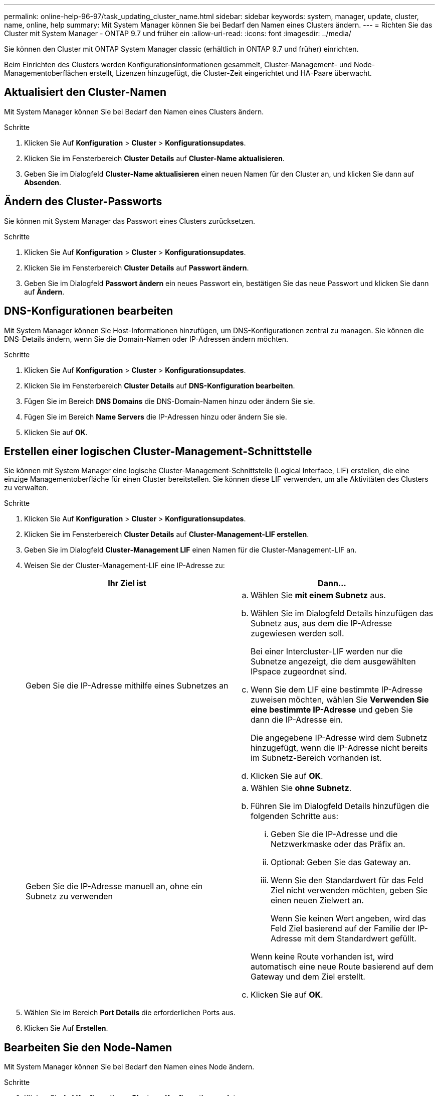 ---
permalink: online-help-96-97/task_updating_cluster_name.html 
sidebar: sidebar 
keywords: system, manager, update, cluster, name, online, help 
summary: Mit System Manager können Sie bei Bedarf den Namen eines Clusters ändern. 
---
= Richten Sie das Cluster mit System Manager - ONTAP 9.7 und früher ein
:allow-uri-read: 
:icons: font
:imagesdir: ../media/


[role="lead"]
Sie können den Cluster mit ONTAP System Manager classic (erhältlich in ONTAP 9.7 und früher) einrichten.

Beim Einrichten des Clusters werden Konfigurationsinformationen gesammelt, Cluster-Management- und Node-Managementoberflächen erstellt, Lizenzen hinzugefügt, die Cluster-Zeit eingerichtet und HA-Paare überwacht.



== Aktualisiert den Cluster-Namen

Mit System Manager können Sie bei Bedarf den Namen eines Clusters ändern.

.Schritte
. Klicken Sie Auf *Konfiguration* > *Cluster* > *Konfigurationsupdates*.
. Klicken Sie im Fensterbereich *Cluster Details* auf *Cluster-Name aktualisieren*.
. Geben Sie im Dialogfeld *Cluster-Name aktualisieren* einen neuen Namen für den Cluster an, und klicken Sie dann auf *Absenden*.




== Ändern des Cluster-Passworts

Sie können mit System Manager das Passwort eines Clusters zurücksetzen.

.Schritte
. Klicken Sie Auf *Konfiguration* > *Cluster* > *Konfigurationsupdates*.
. Klicken Sie im Fensterbereich *Cluster Details* auf *Passwort ändern*.
. Geben Sie im Dialogfeld *Passwort ändern* ein neues Passwort ein, bestätigen Sie das neue Passwort und klicken Sie dann auf *Ändern*.




== DNS-Konfigurationen bearbeiten

Mit System Manager können Sie Host-Informationen hinzufügen, um DNS-Konfigurationen zentral zu managen. Sie können die DNS-Details ändern, wenn Sie die Domain-Namen oder IP-Adressen ändern möchten.

.Schritte
. Klicken Sie Auf *Konfiguration* > *Cluster* > *Konfigurationsupdates*.
. Klicken Sie im Fensterbereich *Cluster Details* auf *DNS-Konfiguration bearbeiten*.
. Fügen Sie im Bereich *DNS Domains* die DNS-Domain-Namen hinzu oder ändern Sie sie.
. Fügen Sie im Bereich *Name Servers* die IP-Adressen hinzu oder ändern Sie sie.
. Klicken Sie auf *OK*.




== Erstellen einer logischen Cluster-Management-Schnittstelle

Sie können mit System Manager eine logische Cluster-Management-Schnittstelle (Logical Interface, LIF) erstellen, die eine einzige Managementoberfläche für einen Cluster bereitstellen. Sie können diese LIF verwenden, um alle Aktivitäten des Clusters zu verwalten.

.Schritte
. Klicken Sie Auf *Konfiguration* > *Cluster* > *Konfigurationsupdates*.
. Klicken Sie im Fensterbereich *Cluster Details* auf *Cluster-Management-LIF erstellen*.
. Geben Sie im Dialogfeld *Cluster-Management LIF* einen Namen für die Cluster-Management-LIF an.
. Weisen Sie der Cluster-Management-LIF eine IP-Adresse zu:
+
|===
| Ihr Ziel ist | Dann... 


 a| 
Geben Sie die IP-Adresse mithilfe eines Subnetzes an
 a| 
.. Wählen Sie *mit einem Subnetz* aus.
.. Wählen Sie im Dialogfeld Details hinzufügen das Subnetz aus, aus dem die IP-Adresse zugewiesen werden soll.
+
Bei einer Intercluster-LIF werden nur die Subnetze angezeigt, die dem ausgewählten IPspace zugeordnet sind.

.. Wenn Sie dem LIF eine bestimmte IP-Adresse zuweisen möchten, wählen Sie *Verwenden Sie eine bestimmte IP-Adresse* und geben Sie dann die IP-Adresse ein.
+
Die angegebene IP-Adresse wird dem Subnetz hinzugefügt, wenn die IP-Adresse nicht bereits im Subnetz-Bereich vorhanden ist.

.. Klicken Sie auf *OK*.




 a| 
Geben Sie die IP-Adresse manuell an, ohne ein Subnetz zu verwenden
 a| 
.. Wählen Sie *ohne Subnetz*.
.. Führen Sie im Dialogfeld Details hinzufügen die folgenden Schritte aus:
+
... Geben Sie die IP-Adresse und die Netzwerkmaske oder das Präfix an.
... Optional: Geben Sie das Gateway an.
... Wenn Sie den Standardwert für das Feld Ziel nicht verwenden möchten, geben Sie einen neuen Zielwert an.
+
Wenn Sie keinen Wert angeben, wird das Feld Ziel basierend auf der Familie der IP-Adresse mit dem Standardwert gefüllt.



+
Wenn keine Route vorhanden ist, wird automatisch eine neue Route basierend auf dem Gateway und dem Ziel erstellt.

.. Klicken Sie auf *OK*.


|===
. Wählen Sie im Bereich *Port Details* die erforderlichen Ports aus.
. Klicken Sie Auf *Erstellen*.




== Bearbeiten Sie den Node-Namen

Mit System Manager können Sie bei Bedarf den Namen eines Node ändern.

.Schritte
. Klicken Sie Auf *Konfiguration* > *Cluster* > *Konfigurationsupdates*.
. Wählen Sie auf der Registerkarte *Nodes* den Knoten aus, den Sie umbenennen möchten, und klicken Sie dann auf *Node Name bearbeiten*.
. Geben Sie im Dialogfeld *Knotenname bearbeiten* den neuen Namen für den Knoten ein, und klicken Sie dann auf *Absenden*.




== Erstellen einer logischen Node-Management-Schnittstelle

Mit System Manager können Sie eine dedizierte logische Schnittstelle für das Node-Management (Logical Interface, LIF) zum Verwalten eines bestimmten Node in einem Cluster erstellen. Sie können diese LIF zum Verwalten der Systemwartungsaktivitäten des Node verwenden.

.Schritte
. Klicken Sie Auf *Konfiguration* > *Cluster* > *Konfigurationsupdates*.
. Wählen Sie auf der Registerkarte *Nodes* den Knoten aus, für den Sie eine Knoten-Management-LIF erstellen möchten, und klicken Sie dann auf *Node-Management LIF erstellen*.
. Geben Sie im Dialogfeld *Node-Management LIF* einen Namen für die Knoten-Management-LIF an.
. Weisen Sie der Node-Management-LIF die IP-Adresse zu:
+
|===
| Ihr Ziel ist | Dann... 


 a| 
Geben Sie die IP-Adresse mithilfe eines Subnetzes an
 a| 
.. Wählen Sie *mit einem Subnetz* aus.
.. Wählen Sie im Dialogfeld Details hinzufügen das Subnetz aus, aus dem die IP-Adresse zugewiesen werden soll.
+
Bei einer Intercluster-LIF werden nur die Subnetze angezeigt, die dem ausgewählten IPspace zugeordnet sind.

.. Wenn Sie dem LIF eine bestimmte IP-Adresse zuweisen möchten, wählen Sie *Verwenden Sie eine bestimmte IP-Adresse* und geben Sie dann die IP-Adresse ein.
+
Die angegebene IP-Adresse wird dem Subnetz hinzugefügt, wenn die IP-Adresse nicht bereits im Subnetz-Bereich vorhanden ist.

.. Klicken Sie auf *OK*.




 a| 
Geben Sie die IP-Adresse manuell an, ohne ein Subnetz zu verwenden
 a| 
.. Wählen Sie *ohne Subnetz*.
.. Führen Sie im Dialogfeld Details hinzufügen die folgenden Schritte aus:
+
... Geben Sie die IP-Adresse und die Netzwerkmaske oder das Präfix an.
... Optional: Geben Sie das Gateway an.
... Wenn Sie den Standardwert für das Feld Ziel nicht verwenden möchten, geben Sie einen neuen Zielwert an.
+
Wenn Sie keinen Wert angeben, wird das Feld Ziel basierend auf der Familie der IP-Adresse mit dem Standardwert gefüllt.



+
Wenn keine Route vorhanden ist, wird automatisch eine neue Route basierend auf dem Gateway und dem Ziel erstellt.

.. Klicken Sie auf *OK*.


|===
. Wählen Sie im Bereich *Ports Details* die erforderlichen Ports aus.
. Klicken Sie Auf *Erstellen*.




=== Nächste Schritte

Wenn Sie eine vorhandene Node-Management-LIF löschen möchten, müssen Sie die Befehlszeilenschnittstelle (CLI) verwenden.



== AutoSupport-Einstellungen bearbeiten

Mit System Manager können Sie Ihre AutoSupport-Einstellungen ändern, um eine E-Mail-Adresse anzugeben, von der aus E-Mail-Benachrichtigungen gesendet werden, und mehrere E-Mail-Hostnamen hinzuzufügen.

.Schritte
. Klicken Sie Auf *image:../media/nas_bridge_202_icon_settings_olh_96_97.gif[""]* > *AutoSupport*.
. Wählen Sie den Knoten aus, für den Sie AutoSupport-Einstellungen ändern möchten, und klicken Sie dann auf *Bearbeiten*.
. Geben Sie auf der Registerkarte *E-Mail-Empfänger* die E-Mail-Adresse ein, von der E-Mail-Benachrichtigungen gesendet werden, geben Sie die E-Mail-Empfänger und den Nachrichteninhalt für jeden E-Mail-Empfänger an, und fügen Sie dann die Mail-Hosts hinzu.
+
Sie können für jeden Host bis zu fünf E-Mail-Adressen hinzufügen.

. Wählen Sie auf der Registerkarte *Sonstiges* ein Transportprotokoll für die E-Mail-Nachrichten aus und geben Sie dann die HTTP- oder HTTPS-Proxyserver-Details an.
. Klicken Sie auf *OK*.

